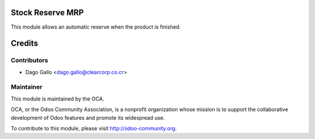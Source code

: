 .. image:: https://img.shields.io/badge/licence-AGPL--3-blue.svg
    :alt: License: AGPL-3

Stock Reserve MRP
=================

This module allows an automatic reserve when the product is finished.


Credits
=======

Contributors
------------

* Dago Gallo <dago.gallo@clearcorp.co.cr>

Maintainer
----------

.. image:: https://odoo-community.org/logo.png
   :alt: Odoo Community Association
   :target: https://odoo-community.org

This module is maintained by the OCA.

OCA, or the Odoo Community Association, is a nonprofit organization whose
mission is to support the collaborative development of Odoo features and
promote its widespread use.

To contribute to this module, please visit http://odoo-community.org.


